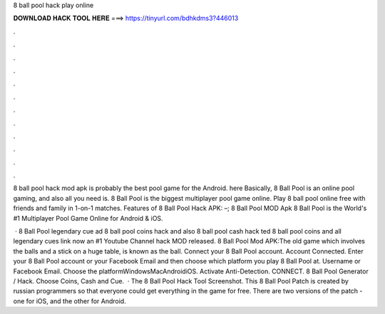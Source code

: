 8 ball pool hack play online



𝐃𝐎𝐖𝐍𝐋𝐎𝐀𝐃 𝐇𝐀𝐂𝐊 𝐓𝐎𝐎𝐋 𝐇𝐄𝐑𝐄 ===> https://tinyurl.com/bdhkdms3?446013



.



.



.



.



.



.



.



.



.



.



.



.

8 ball pool hack mod apk is probably the best pool game for the Android. here Basically, 8 Ball Pool is an online pool gaming, and also all you need is. 8 Ball Pool is the biggest multiplayer pool game online. Play 8 ball pool online free with friends and family in 1-on-1 matches. Features of 8 Ball Pool Hack APK: –; 8 Ball Pool MOD Apk 8 Ball Pool is the World's #1 Multiplayer Pool Game Online for Android & iOS.

 · 8 Ball Pool legendary cue ad 8 ball pool coins hack and also 8 ball pool cash hack ted 8 ball pool coins and  all legendary  cues link now an #1 Youtube Channel hack MOD released. 8 Ball Pool Mod APK:The old game which involves the balls and a stick on a huge table, is known as the ball. Connect your 8 Ball Pool account. Account Connected. Enter your 8 Ball Pool account or your Facebook Email and then choose which platform you play 8 Ball Pool at. Username or Facebook Email. Choose the platformWindowsMacAndroidiOS. Activate Anti-Detection. CONNECT. 8 Ball Pool Generator / Hack. Choose Coins, Cash and Cue.  · The 8 Ball Pool Hack Tool Screenshot. This 8 Ball Pool Patch is created by russian programmers so that everyone could get everything in the game for free. There are two versions of the patch - one for iOS, and the other for Android.
